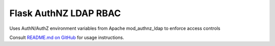 Flask AuthNZ LDAP RBAC
=======================

Uses AuthN/AuthZ environment variables from Apache mod_authnz_ldap to enforce access controls

Consult `README.md on GitHub <https://github.com/brandond/flask-authnz-ldap-rbac/blob/master/README.md>`__ for usage instructions.



